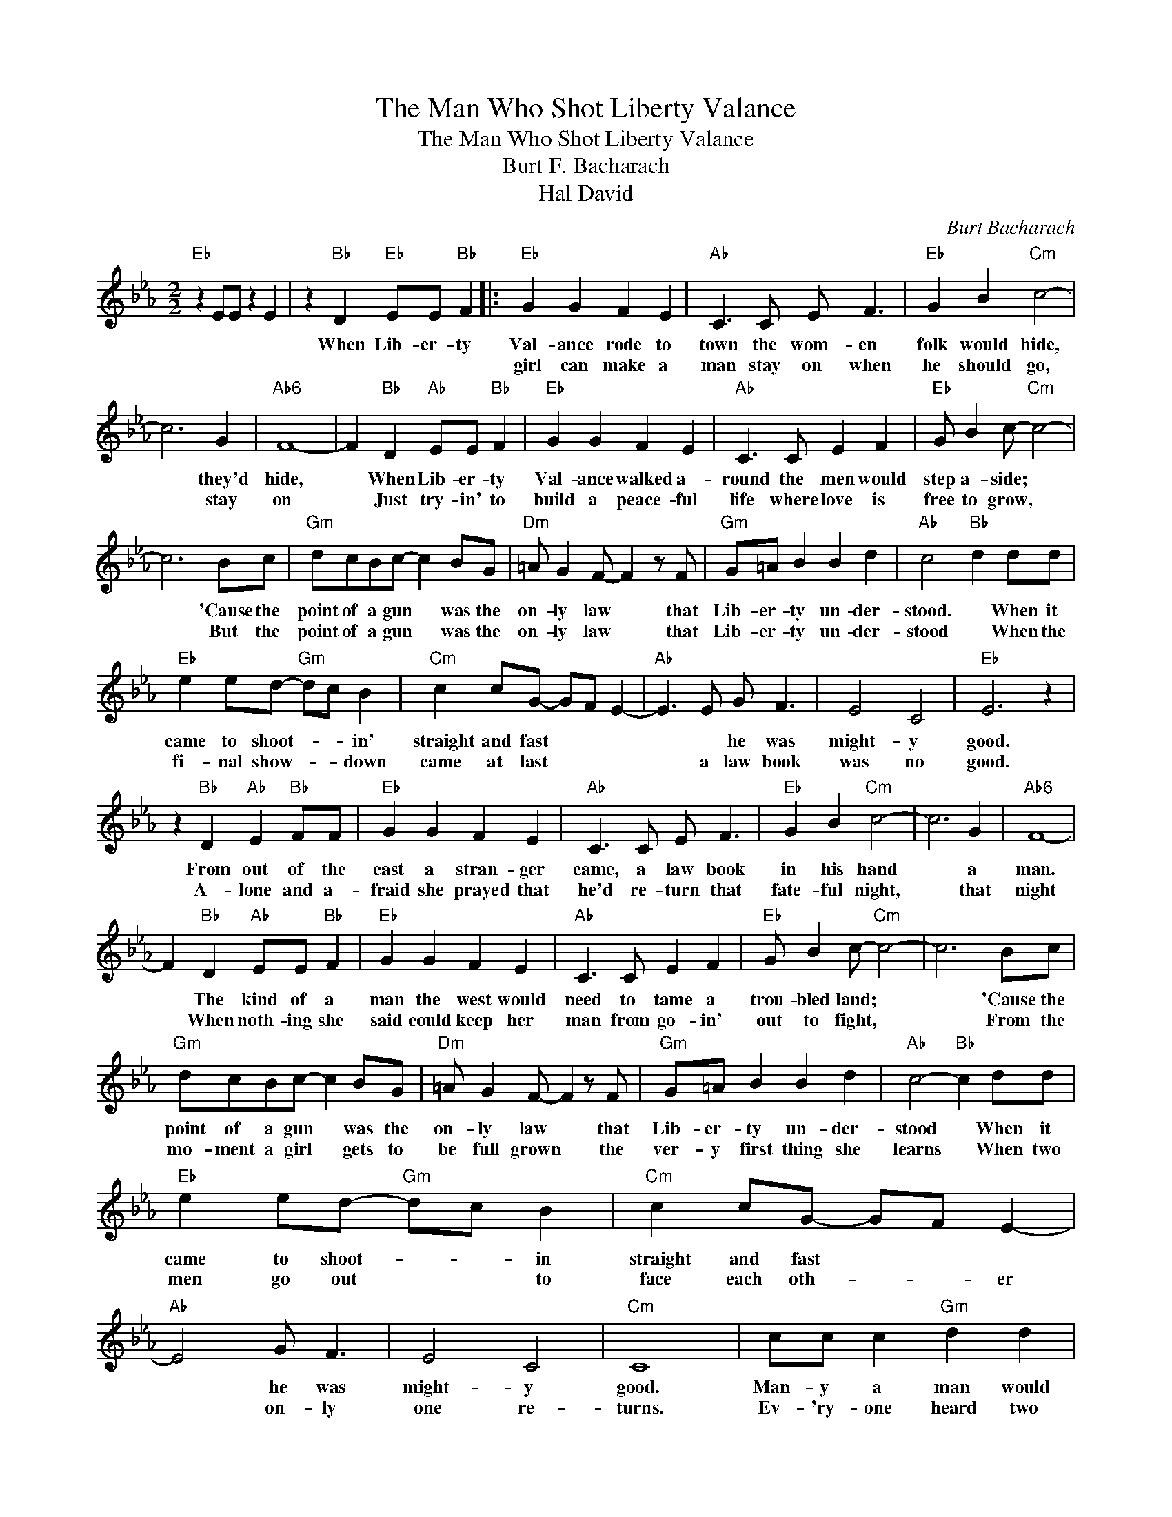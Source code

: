 X:1
T:The Man Who Shot Liberty Valance
T:The Man Who Shot Liberty Valance
T:Burt F. Bacharach
T:Hal David
C:Burt Bacharach
Z:All Rights Reserved
L:1/4
M:2/2
K:Eb
V:1 treble 
%%MIDI program 40
%%MIDI control 7 100
%%MIDI control 10 64
V:1
"Eb" z E/E/ z E | z"Bb" D"Eb" E/E/"Bb" F |:"Eb" G G F E |"Ab" C3/2 C/ E/ F3/2 |"Eb" G B"Cm" c2- | %5
w: |When Lib- er- ty|Val- ance rode to|town the wom- en|folk would hide,|
w: ||girl can make a|man stay on when|he should go,|
 c3 G |"Ab6" F4- | F"Bb" D"Ab" E/E/"Bb" F |"Eb" G G F E |"Ab" C3/2 C/ E F |"Eb" G/ B c/-"Cm" c2- | %11
w: * they'd|hide,|* When Lib- er- ty|Val- ance walked a-|round the men would|step a- side; *|
w: * stay|on|* Just try- in' to|build a peace- ful|life where love is|free to grow, *|
 c3 B/c/ |"Gm" d/c/B/c/- c B/G/ |"Dm" =A/ G F/- F z/ F/ |"Gm" G/=A/ B B d |"Ab" c2"Bb" d d/d/ | %16
w: * 'Cause the|point of a gun * was the|on- ly law * that|Lib- er- ty un- der-|stood. * When it|
w: * But the|point of a gun * was the|on- ly law * that|Lib- er- ty un- der-|stood * When the|
"Eb" e e/d/-"Gm" d/c/ B |"Cm" c c/G/- G/F/ E- |"Ab" E3/2 E/ G/ F3/2 | E2 C2 |"Eb" E3 z | %21
w: came to shoot- * * in'|straight and fast * * *|* * he was|might- y|good.|
w: fi- nal show- * * down|came at last * * *|* a law book|was no|good.|
 z"Bb" D"Ab" E"Bb" F/F/ |"Eb" G G F E |"Ab" C3/2 C/ E/ F3/2 |"Eb" G B"Cm" c2- | c3 G |"Ab6" F4- | %27
w: From out of the|east a stran- ger|came, a law book|in his hand|* a|man.|
w: A- lone and a-|fraid she prayed that|he'd re- turn that|fate- ful night,|* that|night|
 F"Bb" D"Ab" E/E/"Bb" F |"Eb" G G F E |"Ab" C3/2 C/ E F |"Eb" G/ B c/-"Cm" c2- | c3 B/c/ | %32
w: * The kind of a|man the west would|need to tame a|trou- bled land; *|* 'Cause the|
w: * When noth- ing she|said could keep her|man from go- in'|out to fight, *|* From the|
"Gm" d/c/B/c/- c B/G/ |"Dm" =A/ G F/- F z/ F/ |"Gm" G/=A/ B B d |"Ab" c2-"Bb" c d/d/ | %36
w: point of a gun * was the|on- ly law * that|Lib- er- ty un- der-|stood * When it|
w: mo- ment a girl * gets to|be full grown * the|ver- y first thing she|learns * When two|
"Eb" e e/d/-"Gm" d/c/ B |"Cm" c c/G/- G/F/ E- |"Ab" E2 G/ F3/2 | E2 C2 |"Cm" C4 | c/c/ c"Gm" d d | %42
w: came to shoot- * * in|straight and fast * * *|* he was|might- y|good.|Man- y a man would|
w: men go out * * to|face each oth- * * er|* on- ly|one re-|turns.|Ev- 'ry- one heard two|
 d"Cm" e c G |"Cm7" B/B/ B"Cm" c/c/"Gm" d |"Ab" c2"Bb" B z/ B/ |"Eb" e e"Gm" B z | %46
w: face his gun and|man- y a man * would|fall, * The|man who shot|
w: shots ring out, one|shot * made Lib- er- ty|fall, * The|man who shot|
"Cm" e/d/ c"Gm" B c |"Cm" z e"Gm" B z |"Cm" e/d/ c"Gm" B c |"Ab" z c B G |1"Ab" c B E"Bb" F || %51
w: Lib- er- ty Val- ance,|he shot|Lib- er- ty Val- ance,|he was the|brav- est of them|
w: Lib- er- ty Val- ance,|he shot|Lib- er- ty Val- ance,|he was the||
"Eb" G4- | G3 z | z4 | z"Bb" D"Ab" E"Bb" F/F/ :|2"Ab" c4 || B4 | C4- | C2 E2 |"Eb" G4- | G3 z |] %61
w: all|||The love of a|brav-|est|of|* them|all.-||
w: ||||||||||

